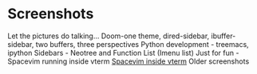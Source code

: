 * Screenshots
   :PROPERTIES:
   :CUSTOM_ID: screenshots
   :END:

Let the pictures do talking...
Doom-one theme, dired-sidebar, ibuffer-sidebar, two buffers, three perspectives
[[file:Sidebar-DiredAndiBuffer.png]]
Python development - treemacs, ipython
[[file:PythonWithTreemacs.png]]
Sidebars - Neotree and Function List (Imenu list)
[[file:Sidebar-Neotree-Functions.png]]
Just for fun - Spacevim running inside vterm
[[file:SpacevimWithVterm.png][Spacevim inside vterm]]
Older screenshots
 [[/screenshots/InAction.png]]
[[/screenshots/WithSpaceLine.png]]
